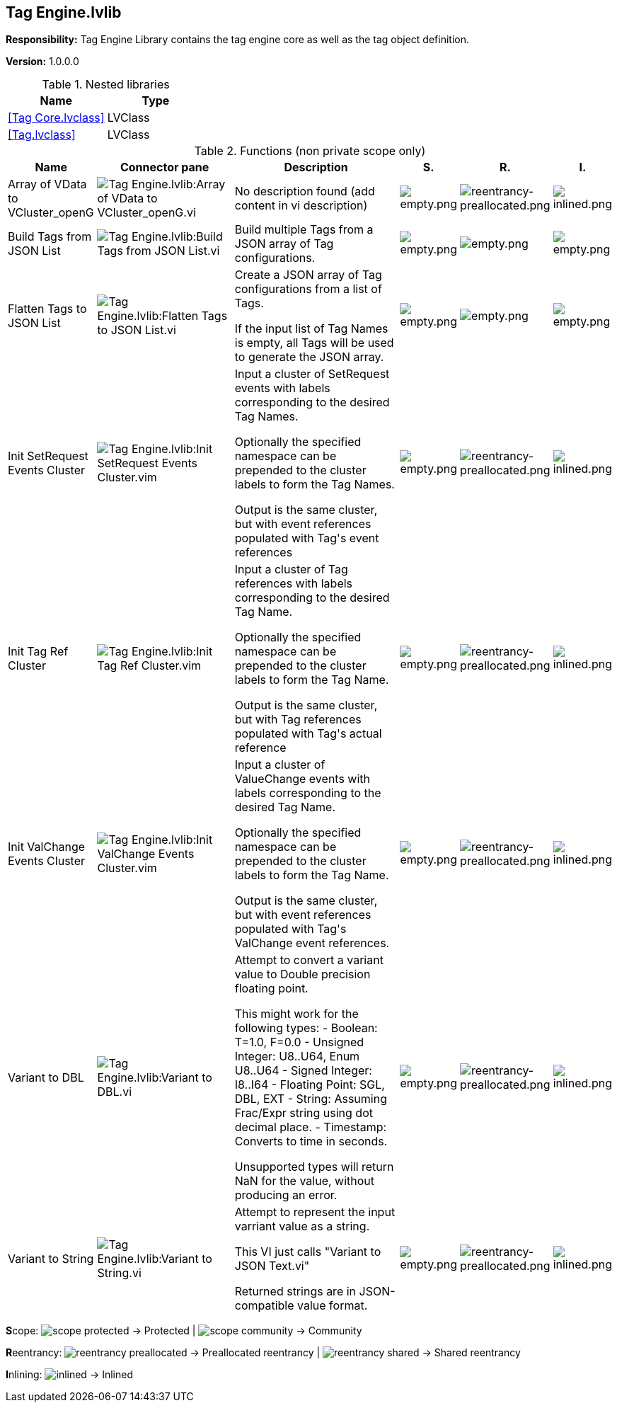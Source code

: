 == Tag Engine.lvlib

*Responsibility:*
+++Tag Engine Library contains the tag engine core as well as the tag object definition.+++


*Version:* 1.0.0.0

.Nested libraries
[cols="<.<1d,<.<1d", %autowidth, frame=all, grid=all, stripes=none]
|===
|Name |Type

|<<Tag Core.lvclass>>
|LVClass

|<<Tag.lvclass>>
|LVClass
|===

.Functions (non private scope only)
[cols="<.<4d,<.<8a,<.<12d,<.<1a,<.<1a,<.<1a", %autowidth, frame=all, grid=all, stripes=none]
|===
|Name |Connector pane |Description |S. |R. |I.

|Array of VData to VCluster_openG
|image:Tag_Engine.lvlib_Array_of_VData_to_VCluster_openG.vi.png[Tag Engine.lvlib:Array of VData to VCluster_openG.vi]
|No description found (add content in vi description)
|image:empty.png[empty.png]
|image:reentrancy-preallocated.png[reentrancy-preallocated.png]
|image:inlined.png[inlined.png]

|Build Tags from JSON List
|image:Tag_Engine.lvlib_Build_Tags_from_JSON_List.vi.png[Tag Engine.lvlib:Build Tags from JSON List.vi]
|+++Build multiple Tags from a JSON array of Tag configurations.+++

|image:empty.png[empty.png]
|image:empty.png[empty.png]
|image:empty.png[empty.png]

|Flatten Tags to JSON List
|image:Tag_Engine.lvlib_Flatten_Tags_to_JSON_List.vi.png[Tag Engine.lvlib:Flatten Tags to JSON List.vi]
|+++Create a JSON array of Tag configurations from a list of Tags.+++

+++If the input list of Tag Names is empty, all Tags will be used to generate the JSON array.+++

|image:empty.png[empty.png]
|image:empty.png[empty.png]
|image:empty.png[empty.png]

|Init SetRequest Events Cluster
|image:Tag_Engine.lvlib_Init_SetRequest_Events_Cluster.vim.png[Tag Engine.lvlib:Init SetRequest Events Cluster.vim]
|+++Input a cluster of SetRequest events with labels corresponding to the+++
+++desired Tag Names.+++

+++Optionally the specified namespace can be prepended to the cluster labels to+++
+++form the Tag Names.+++

+++Output is the same cluster, but with event references populated with Tag's+++
+++event references+++

|image:empty.png[empty.png]
|image:reentrancy-preallocated.png[reentrancy-preallocated.png]
|image:inlined.png[inlined.png]

|Init Tag Ref Cluster
|image:Tag_Engine.lvlib_Init_Tag_Ref_Cluster.vim.png[Tag Engine.lvlib:Init Tag Ref Cluster.vim]
|+++Input a cluster of Tag references with labels corresponding to the+++
+++desired Tag Name.+++

+++Optionally the specified namespace can be prepended to the cluster labels to+++
+++form the Tag Name.+++

+++Output is the same cluster, but with Tag references populated with Tag's+++
+++actual reference+++

|image:empty.png[empty.png]
|image:reentrancy-preallocated.png[reentrancy-preallocated.png]
|image:inlined.png[inlined.png]

|Init ValChange Events Cluster
|image:Tag_Engine.lvlib_Init_ValChange_Events_Cluster.vim.png[Tag Engine.lvlib:Init ValChange Events Cluster.vim]
|+++Input a cluster of ValueChange events with labels corresponding to the+++
+++desired Tag Name.+++

+++Optionally the specified namespace can be prepended to the cluster labels to+++
+++form the Tag Name.+++

+++Output is the same cluster, but with event references populated with Tag's+++
+++ValChange event references.+++

|image:empty.png[empty.png]
|image:reentrancy-preallocated.png[reentrancy-preallocated.png]
|image:inlined.png[inlined.png]

|Variant to DBL
|image:Tag_Engine.lvlib_Variant_to_DBL.vi.png[Tag Engine.lvlib:Variant to DBL.vi]
|+++Attempt to convert a variant value to Double precision floating point.+++

+++This might work for the following types:+++
+++- Boolean: T=1.0, F=0.0+++
+++- Unsigned Integer: U8..U64, Enum U8..U64+++
+++- Signed Integer: I8..I64+++
+++- Floating Point: SGL, DBL, EXT+++
+++- String: Assuming Frac/Expr string using dot decimal place.+++
+++- Timestamp: Converts to time in seconds.+++

+++Unsupported types will return NaN for the value, without producing an error.+++

|image:empty.png[empty.png]
|image:reentrancy-preallocated.png[reentrancy-preallocated.png]
|image:inlined.png[inlined.png]

|Variant to String
|image:Tag_Engine.lvlib_Variant_to_String.vi.png[Tag Engine.lvlib:Variant to String.vi]
|+++Attempt to represent the input varriant value as a string.+++

+++This VI just calls "Variant to JSON Text.vi"+++

+++Returned strings are in JSON-compatible value format.+++

|image:empty.png[empty.png]
|image:reentrancy-preallocated.png[reentrancy-preallocated.png]
|image:inlined.png[inlined.png]
|===

**S**cope: image:scope-protected.png[] -> Protected | image:scope-community.png[] -> Community

**R**eentrancy: image:reentrancy-preallocated.png[] -> Preallocated reentrancy | image:reentrancy-shared.png[] -> Shared reentrancy

**I**nlining: image:inlined.png[] -> Inlined

